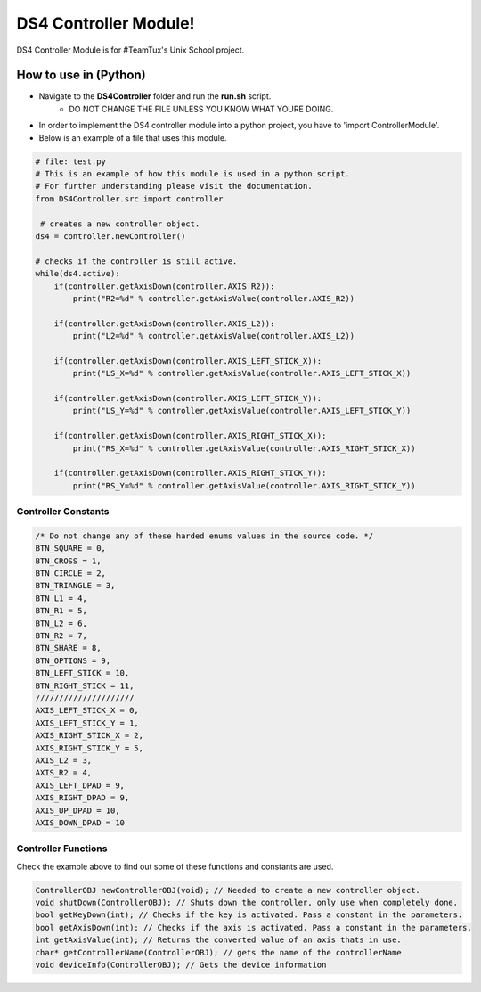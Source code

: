 DS4 Controller Module!
=============================

DS4 Controller Module is for #TeamTux's Unix School project.



How to use in (Python)
^^^^^^^^^^^^^^^^^^^^^^
- Navigate to the **DS4Controller** folder and run the **run.sh** script.
    - DO NOT CHANGE THE FILE UNLESS YOU KNOW WHAT YOURE DOING.

- In order to implement the DS4 controller module into a python project, you have to 'import ControllerModule'.
- Below is an example of a file that uses this module.

.. code-block:: python

    # file: test.py
    # This is an example of how this module is used in a python script.
    # For further understanding please visit the documentation.
    from DS4Controller.src import controller
    
     # creates a new controller object.
    ds4 = controller.newController()
    
    # checks if the controller is still active.
    while(ds4.active):
        if(controller.getAxisDown(controller.AXIS_R2)):
            print("R2=%d" % controller.getAxisValue(controller.AXIS_R2))

        if(controller.getAxisDown(controller.AXIS_L2)):
            print("L2=%d" % controller.getAxisValue(controller.AXIS_L2))

        if(controller.getAxisDown(controller.AXIS_LEFT_STICK_X)):
            print("LS_X=%d" % controller.getAxisValue(controller.AXIS_LEFT_STICK_X))

        if(controller.getAxisDown(controller.AXIS_LEFT_STICK_Y)):
            print("LS_Y=%d" % controller.getAxisValue(controller.AXIS_LEFT_STICK_Y))

        if(controller.getAxisDown(controller.AXIS_RIGHT_STICK_X)):
            print("RS_X=%d" % controller.getAxisValue(controller.AXIS_RIGHT_STICK_X))

        if(controller.getAxisDown(controller.AXIS_RIGHT_STICK_Y)):
            print("RS_Y=%d" % controller.getAxisValue(controller.AXIS_RIGHT_STICK_Y))

Controller Constants
--------------------

.. code-block:: c

    /* Do not change any of these harded enums values in the source code. */
    BTN_SQUARE = 0,
    BTN_CROSS = 1,
    BTN_CIRCLE = 2,
    BTN_TRIANGLE = 3,
    BTN_L1 = 4,
    BTN_R1 = 5,
    BTN_L2 = 6,
    BTN_R2 = 7,
    BTN_SHARE = 8,
    BTN_OPTIONS = 9,
    BTN_LEFT_STICK = 10,
    BTN_RIGHT_STICK = 11,
    /////////////////////
    AXIS_LEFT_STICK_X = 0,
    AXIS_LEFT_STICK_Y = 1,
    AXIS_RIGHT_STICK_X = 2,
    AXIS_RIGHT_STICK_Y = 5,
    AXIS_L2 = 3,
    AXIS_R2 = 4,
    AXIS_LEFT_DPAD = 9,
    AXIS_RIGHT_DPAD = 9,
    AXIS_UP_DPAD = 10,
    AXIS_DOWN_DPAD = 10


Controller Functions
--------------------

Check the example above to find out some of these functions and constants are used.

.. code-block:: c
 
    ControllerOBJ newControllerOBJ(void); // Needed to create a new controller object.      
    void shutDown(ControllerOBJ); // Shuts down the controller, only use when completely done.
    bool getKeyDown(int); // Checks if the key is activated. Pass a constant in the parameters.
    bool getAxisDown(int); // Checks if the axis is activated. Pass a constant in the parameters.
    int getAxisValue(int); // Returns the converted value of an axis thats in use.
    char* getControllerName(ControllerOBJ); // gets the name of the controllerName
    void deviceInfo(ControllerOBJ); // Gets the device information
